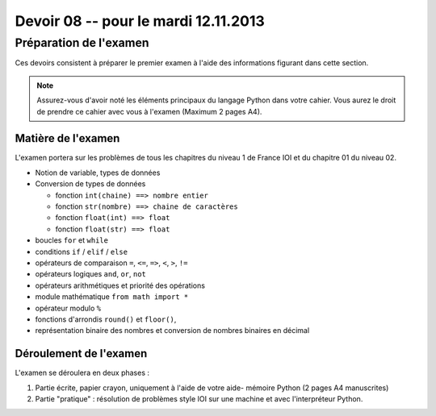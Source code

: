 
..  _devoirs-08:

Devoir 08 -- pour le mardi 12.11.2013
#####################################

Préparation de l'examen
=======================

Ces devoirs consistent à préparer le premier examen à l'aide des informations
figurant dans cette section.

..  note::

    Assurez-vous d'avoir noté les éléments principaux du langage Python dans
    votre cahier. Vous aurez le droit de prendre ce cahier avec vous à l'examen (Maximum 2 pages A4).

Matière de l'examen
-------------------

L'examen portera sur les problèmes de tous les chapitres du niveau 1 de France IOI et du chapitre 01 du niveau 02.

*   Notion de variable, types de données
*   Conversion de types de données 

    *   fonction ``int(chaine) ==> nombre entier``
    *   fonction ``str(nombre) ==> chaine de caractères``
    *   fonction ``float(int) ==> float``
    *   fonction ``float(str) ==> float``

*   boucles ``for`` et ``while``
*   conditions ``if`` / ``elif`` / ``else``
*   opérateurs de comparaison ``=``, ``<=``, ``=>``, ``<``, ``>``, ``!=``
*   opérateurs logiques ``and``, ``or``, ``not``
*   opérateurs arithmétiques et priorité des opérations
*   module mathématique ``from math import *``
*   opérateur modulo ``%``
*   fonctions d'arrondis ``round()`` et ``floor()``, 

*   représentation binaire des nombres et conversion de nombres
    binaires en décimal

Déroulement de l'examen
------------------------

L'examen se déroulera en deux phases :

#)  Partie écrite, papier crayon, uniquement à l'aide de votre aide-
    mémoire Python (2 pages A4 manuscrites)

#)  Partie "pratique" : résolution de problèmes style IOI sur 
    une machine et avec l'interpréteur Python.
